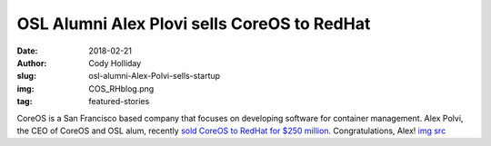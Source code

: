 OSL Alumni Alex Plovi sells CoreOS to RedHat
============================================
:date: 2018-02-21
:author: Cody Holliday
:slug: osl-alumni-Alex-Polvi-sells-startup
:img: COS_RHblog.png
:tag: featured-stories

CoreOS is a San Francisco based company that focuses on developing software for container management. Alex Polvi, the CEO of CoreOS and OSL alum, recently `sold CoreOS to RedHat for $250 million`_. Congratulations, Alex! `img src`_

.. _sold CoreOS to RedHat for $250 million: https://www.redhat.com/en/about/press-releases/red-hat-acquire-coreos-expanding-its-kubernetes-and-containers-leadership
.. _img src: https://www.redhat.com/en/blog/faq-red-hat-acquire-coreos
